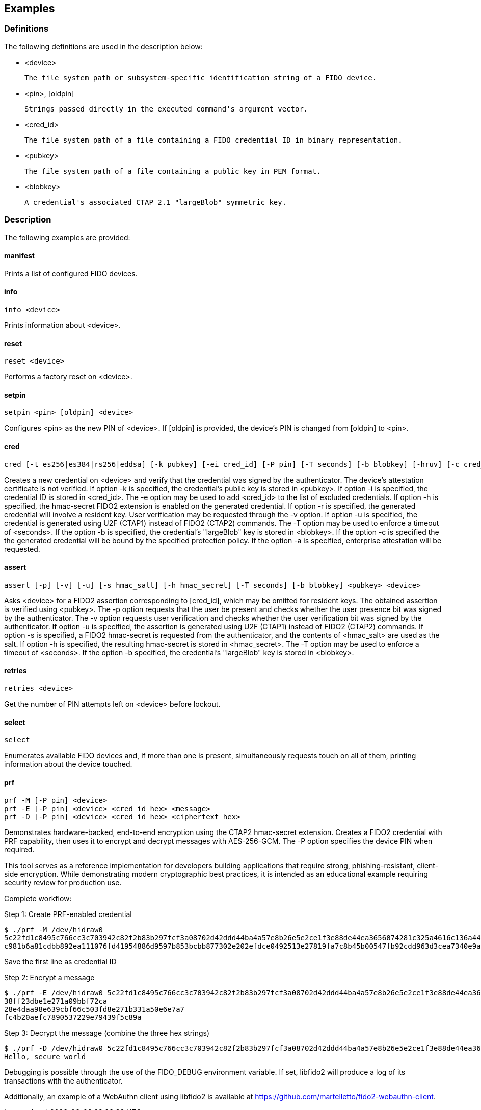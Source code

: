 == Examples

=== Definitions

The following definitions are used in the description below:

- <device>

	The file system path or subsystem-specific identification string of a FIDO device.

- <pin>, [oldpin]

	Strings passed directly in the executed command's argument vector.

- <cred_id>

	The file system path of a file containing a FIDO credential ID in binary representation.

- <pubkey>

	The file system path of a file containing a public key in PEM format.

- <blobkey>

	A credential's associated CTAP 2.1 "largeBlob" symmetric key.

=== Description

The following examples are provided:

==== manifest

Prints a list of configured FIDO devices.

==== info

	info <device>

Prints information about <device>.

==== reset 

	reset <device>

Performs a factory reset on <device>.

==== setpin
 
	setpin <pin> [oldpin] <device>

Configures <pin> as the new PIN of <device>. If [oldpin] is provided, the device's PIN is changed from [oldpin] to <pin>.

==== cred

	cred [-t es256|es384|rs256|eddsa] [-k pubkey] [-ei cred_id] [-P pin] [-T seconds] [-b blobkey] [-hruv] [-c cred_protect] <device>

Creates a new credential on <device> and verify that the credential was signed by the authenticator. The device's attestation certificate is not verified. If option -k is specified, the credential's public key is stored in <pubkey>. If option -i is specified, the credential ID is stored in <cred_id>. The -e option may be used to add <cred_id> to the list of excluded credentials. If option -h is specified, the hmac-secret FIDO2 extension is enabled on the generated credential. If option -r is specified, the generated credential will involve a resident key. User verification may be requested through the -v option. If option -u is specified, the credential is generated using U2F (CTAP1) instead of FIDO2 (CTAP2) commands. The -T option may be used to enforce a timeout of <seconds>. If the option -b is specified, the credential's "largeBlob" key is stored in <blobkey>. If the option -c is specified the the generated credential will be bound by the specified protection policy. If the option -a is specified, enterprise attestation will be requested.

==== assert

	assert [-p] [-v] [-u] [-s hmac_salt] [-h hmac_secret] [-T seconds] [-b blobkey] <pubkey> <device>

Asks <device> for a FIDO2 assertion corresponding to [cred_id], which may be omitted for resident keys. The obtained assertion is verified using <pubkey>. The -p option requests that the user be present and checks whether the user presence bit was signed by the authenticator. The -v option requests user verification and checks whether the user verification bit was signed by the authenticator. If option -u is specified, the assertion is generated using U2F (CTAP1) instead of FIDO2 (CTAP2) commands. If option -s is specified, a FIDO2 hmac-secret is requested from the authenticator, and the contents of <hmac_salt> are used as the salt. If option -h is specified, the resulting hmac-secret is stored in <hmac_secret>. The -T option may be used to enforce a timeout of <seconds>. If the option -b specified, the credential's "largeBlob" key is stored in <blobkey>.

==== retries

	retries <device>
	
Get the number of PIN attempts left on <device> before lockout.

==== select

	select

Enumerates available FIDO devices and, if more than one is present, simultaneously requests touch on all of them, printing information about the device touched.

==== prf

	prf -M [-P pin] <device>
	prf -E [-P pin] <device> <cred_id_hex> <message>
	prf -D [-P pin] <device> <cred_id_hex> <ciphertext_hex>

Demonstrates hardware-backed, end-to-end encryption using the CTAP2 hmac-secret extension. Creates a FIDO2 credential with PRF capability, then uses it to encrypt and decrypt messages with AES-256-GCM. The -P option specifies the device PIN when required.

This tool serves as a reference implementation for developers building applications that require strong, phishing-resistant, client-side encryption. While demonstrating modern cryptographic best practices, it is intended as an educational example requiring security review for production use.

Complete workflow:

Step 1: Create PRF-enabled credential

	$ ./prf -M /dev/hidraw0
	5c22fd1c8495c766cc3c703942c82f2b83b297fcf3a08702d42ddd44ba4a57e8b26e5e2ce1f3e88de44ea3656074281c325a4616c136a44cfe2f8569115c1b72
	c981b6a81cdbb892ea111076fd41954886d9597b853bcbb877302e202efdce0492513e27819fa7c8b45b00547fb92cdd963d3cea7340e9a297aec6a1365b496a

Save the first line as credential ID

Step 2: Encrypt a message

	$ ./prf -E /dev/hidraw0 5c22fd1c8495c766cc3c703942c82f2b83b297fcf3a08702d42ddd44ba4a57e8b26e5e2ce1f3e88de44ea3656074281c325a4616c136a44cfe2f8569115c1b72 "Hello, secure world"
	38ff23dbe1e271a09bbf72ca
	28e4daa98e639cbf66c503fd8e271b331a50e6e7a7
	fc4b20aefc7890537229e79439f5c89a

Step 3: Decrypt the message (combine the three hex strings)

	$ ./prf -D /dev/hidraw0 5c22fd1c8495c766cc3c703942c82f2b83b297fcf3a08702d42ddd44ba4a57e8b26e5e2ce1f3e88de44ea3656074281c325a4616c136a44cfe2f8569115c1b72 38ff23dbe1e271a09bbf72ca28e4daa98e639cbf66c503fd8e271b331a50e6e7a7fc4b20aefc7890537229e79439f5c89a
	Hello, secure world


Debugging is possible through the use of the FIDO_DEBUG environment variable.
If set, libfido2 will produce a log of its transactions with the authenticator.

Additionally, an example of a WebAuthn client using libfido2 is available at
https://github.com/martelletto/fido2-webauthn-client.
